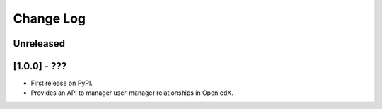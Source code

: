 Change Log
----------

..
   All enhancements and patches to user_manager will be documented
   in this file.  It adheres to the structure of http://keepachangelog.com/ ,
   but in reStructuredText instead of Markdown (for ease of incorporation into
   Sphinx documentation and the PyPI description).

   This project adheres to Semantic Versioning (http://semver.org/).

.. There should always be an "Unreleased" section for changes pending release.

Unreleased
~~~~~~~~~~

[1.0.0] - ???
~~~~~~~~~~~~~~~~~~~~~~~~~~~~~~~~~~~~~~~~~~~~~~~~

* First release on PyPI.
* Provides an API to manager user-manager relationships in Open edX.
